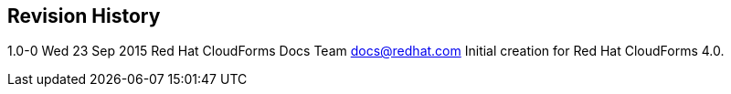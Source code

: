 Revision History
----------------

1.0-0 Wed 23 Sep 2015 Red Hat CloudForms Docs Team docs@redhat.com
Initial creation for Red Hat CloudForms 4.0.
